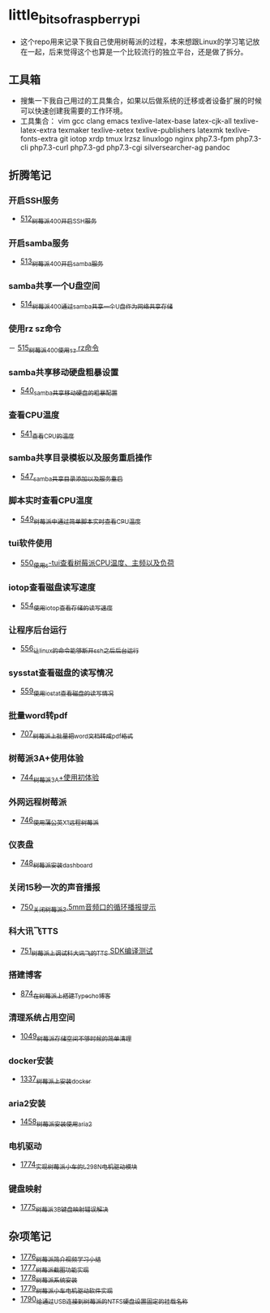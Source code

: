 * little_bits_of_raspberry_pi
- 这个repo用来记录下我自己使用树莓派的过程，本来想跟Linux的学习笔记放在一起，后来觉得这个也算是一个比较流行的独立平台，还是做了拆分。
** 工具箱
- 搜集一下我自己用过的工具集合，如果以后做系统的迁移或者设备扩展的时候可以快速创建我需要的工作环境。
- 工具集合： vim gcc clang emacs texlive-latex-base  latex-cjk-all texlive-latex-extra texmaker texlive-xetex texlive-publishers latexmk texlive-fonts-extra git iotop xrdp tmux lrzsz linuxlogo  nginx php7.3-fpm php7.3-cli php7.3-curl php7.3-gd php7.3-cgi silversearcher-ag pandoc
** 折腾笔记
*** 开启SSH服务
- [[https://greyzhang.blog.csdn.net/article/details/113797359][512_树莓派400开启SSH服务]]
*** 开启samba服务
- [[https://greyzhang.blog.csdn.net/article/details/113801390][513_树莓派400开启samba服务]]
*** samba共享一个U盘空间
- [[https://greyzhang.blog.csdn.net/article/details/113803016][514_树莓派400通过samba共享一个U盘作为网络共享存储]]
*** 使用rz sz命令
－ [[https://greyzhang.blog.csdn.net/article/details/113803701][515_树莓派400使用sz rz命令]]
*** samba共享移动硬盘粗暴设置
- [[https://greyzhang.blog.csdn.net/article/details/113873319][540_samba共享移动硬盘的粗暴配置]]
*** 查看CPU温度
- [[https://greyzhang.blog.csdn.net/article/details/113873502][541_查看CPU的温度]]
*** samba共享目录模板以及服务重启操作
- [[https://greyzhang.blog.csdn.net/article/details/114107363][547_samba共享目录添加以及服务重启]]
*** 脚本实时查看CPU温度
- [[https://greyzhang.blog.csdn.net/article/details/114108610][549_树莓派中通过简单脚本实时查看CPU温度]]
*** tui软件使用
- [[https://greyzhang.blog.csdn.net/article/details/114155561][550_使用s-tui查看树莓派CPU温度、主频以及负荷]]
*** iotop查看磁盘读写速度
- [[https://greyzhang.blog.csdn.net/article/details/114220353][554_使用iotop查看存储的读写速度]]
*** 让程序后台运行
- [[https://greyzhang.blog.csdn.net/article/details/114233246][556_让linux的命令能够断开ssh之后后台运行]]
*** sysstat查看磁盘的读写情况
- [[https://greyzhang.blog.csdn.net/article/details/114273546][559_使用iostat查看磁盘的读写情况]]
*** 批量word转pdf
- [[https://greyzhang.blog.csdn.net/article/details/119301292][707_树莓派上批量把word文档转成pdf格式]]
*** 树莓派3A+使用体验
- [[https://greyzhang.blog.csdn.net/article/details/119892772][744_树莓派3A+使用初体验]]
*** 外网远程树莓派
- [[https://greyzhang.blog.csdn.net/article/details/119901417][746_使用蒲公英X1远程树莓派]]
*** 仪表盘
- [[https://greyzhang.blog.csdn.net/article/details/119957187][748_树莓派安装dashboard]]
*** 关闭15秒一次的声音播报
- [[https://greyzhang.blog.csdn.net/article/details/119967511][750_关闭树莓派3.5mm音频口的循环播报提示]]
*** 科大讯飞TTS
- [[https://greyzhang.blog.csdn.net/article/details/119971633][751_树莓派上调试科大讯飞的TTS SDK编译测试]]
*** 搭建博客
- [[https://greyzhang.blog.csdn.net/article/details/120937572][874_在树莓派上搭建Typecho博客]]
*** 清理系统占用空间
- [[https://greyzhang.blog.csdn.net/article/details/122530427][1049_树莓派存储空间不够时候的简单清理]]
*** docker安装
- [[https://blog.csdn.net/grey_csdn/article/details/126493509][1337_树莓派上安装docker]]
*** aria2安装
- [[https://blog.csdn.net/grey_csdn/article/details/126843534][1458_树莓派安装使用aria2]]
*** 电机驱动
- [[https://blog.csdn.net/grey_csdn/article/details/132595217][1774_实现树莓派小车的L298N电机驱动模块]]
*** 键盘映射
- [[https://blog.csdn.net/grey_csdn/article/details/132595278][1775_树莓派3B键盘映射错误解决]]
** 杂项笔记
- [[https://blog.csdn.net/grey_csdn/article/details/132645720][1776_树莓派简介视频学习小结]]
- [[https://blog.csdn.net/grey_csdn/article/details/132645756][1777_树莓派截图功能实现]]
- [[https://blog.csdn.net/grey_csdn/article/details/132645780][1778_树莓派系统安装]]
- [[https://blog.csdn.net/grey_csdn/article/details/132645797][1779_树莓派小车电机驱动软件实现]]
- [[https://blog.csdn.net/grey_csdn/article/details/133203408][1790_给通过USB连接到树莓派的NTFS硬盘设置固定的挂载名称]]
